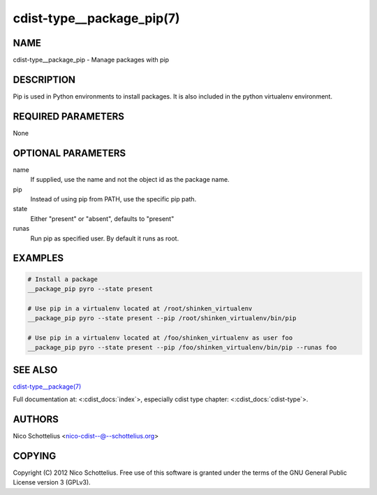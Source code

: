 cdist-type__package_pip(7)
==========================

NAME
----
cdist-type__package_pip - Manage packages with pip


DESCRIPTION
-----------
Pip is used in Python environments to install packages.
It is also included in the python virtualenv environment.


REQUIRED PARAMETERS
-------------------
None


OPTIONAL PARAMETERS
-------------------
name
    If supplied, use the name and not the object id as the package name.

pip
    Instead of using pip from PATH, use the specific pip path.

state
    Either "present" or "absent", defaults to "present" 

runas
    Run pip as specified user. By default it runs as root.


EXAMPLES
--------

.. code-block:: sh

    # Install a package
    __package_pip pyro --state present

    # Use pip in a virtualenv located at /root/shinken_virtualenv
    __package_pip pyro --state present --pip /root/shinken_virtualenv/bin/pip

    # Use pip in a virtualenv located at /foo/shinken_virtualenv as user foo
    __package_pip pyro --state present --pip /foo/shinken_virtualenv/bin/pip --runas foo


SEE ALSO
--------
`cdist-type__package(7) <cdist-type__package.html>`_

Full documentation at: <:cdist_docs:`index`>,
especially cdist type chapter: <:cdist_docs:`cdist-type`>.


AUTHORS
-------
Nico Schottelius <nico-cdist--@--schottelius.org>


COPYING
-------
Copyright \(C) 2012 Nico Schottelius. Free use of this software is
granted under the terms of the GNU General Public License version 3 (GPLv3).
